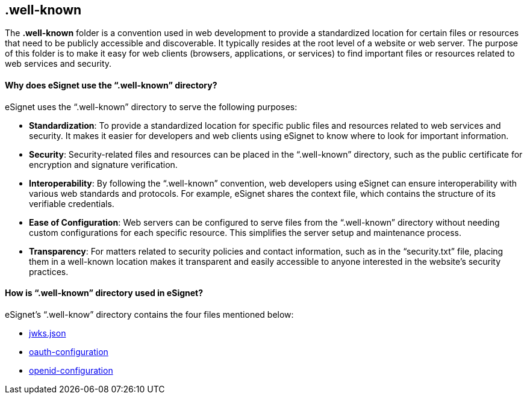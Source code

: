 == .well-known

The *.well-known* folder is a convention used in web development to
provide a standardized location for certain files or resources that need
to be publicly accessible and discoverable. It typically resides at the
root level of a website or web server. The purpose of this folder is to
make it easy for web clients (browsers, applications, or services) to
find important files or resources related to web services and security.

==== Why does eSignet use the "`.well-known`" directory?

eSignet uses the "`.well-known`" directory to serve the following
purposes:

* *Standardization*: To provide a standardized location for specific
public files and resources related to web services and security. It
makes it easier for developers and web clients using eSignet to know
where to look for important information.
* *Security*: Security-related files and resources can be placed in the
"`.well-known`" directory, such as the public certificate for encryption
and signature verification.
* *Interoperability*: By following the "`.well-known`" convention, web
developers using eSignet can ensure interoperability with various web
standards and protocols. For example, eSignet shares the context file,
which contains the structure of its verifiable credentials.
* *Ease of Configuration*: Web servers can be configured to serve files
from the "`.well-known`" directory without needing custom configurations
for each specific resource. This simplifies the server setup and
maintenance process.
* *Transparency*: For matters related to security policies and contact
information, such as in the "`security.txt`" file, placing them in a
well-known location makes it transparent and easily accessible to anyone
interested in the website’s security practices.

==== How is "`.well-known`" directory used in eSignet?

eSignet’s "`.well-know`" directory contains the four files mentioned
below:

* link:jwks.json.md[jwks.json]
* link:oauth-configuration.md[oauth-configuration]
* link:openid-configuration.md[openid-configuration]
